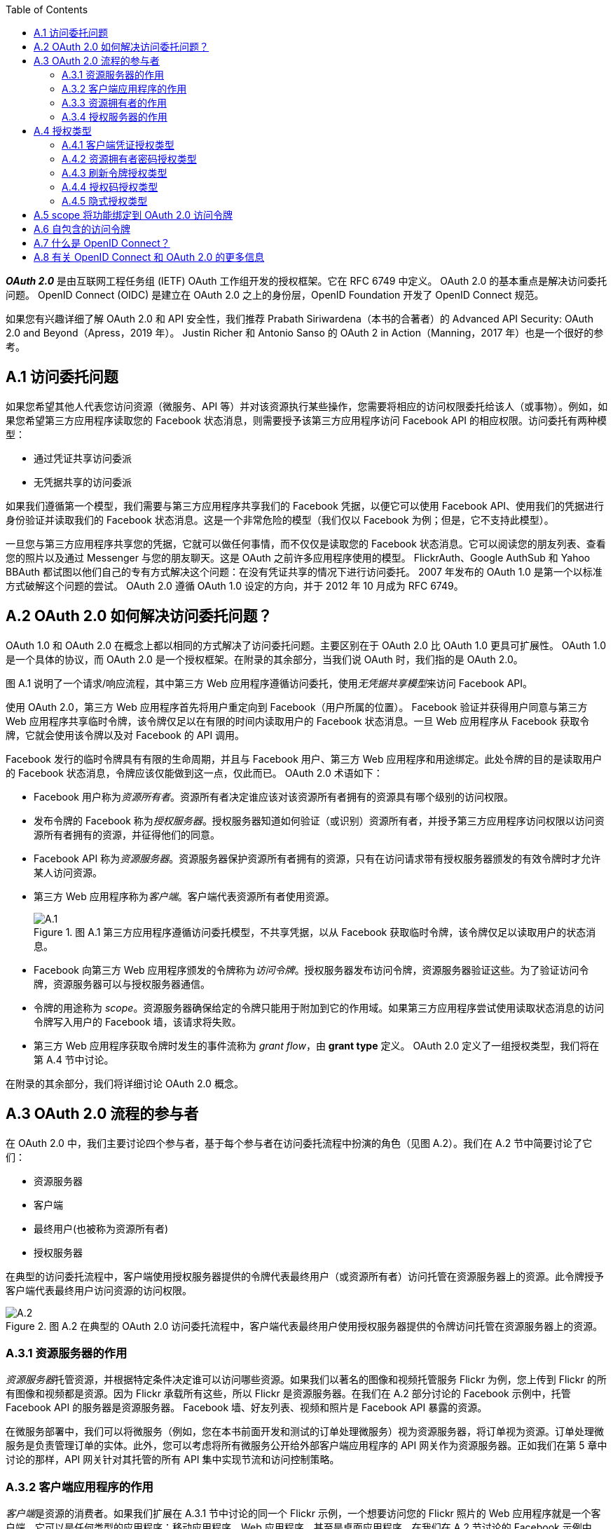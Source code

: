 :toc:

*_OAuth 2.0_* 是由互联网工程任务组 (IETF) OAuth 工作组开发的授权框架。它在 RFC 6749 中定义。 OAuth 2.0 的基本重点是解决访问委托问题。 OpenID Connect (OIDC) 是建立在 OAuth 2.0 之上的身份层，OpenID Foundation 开发了 OpenID Connect 规范。

如果您有兴趣详细了解 OAuth 2.0 和 API 安全性，我们推荐 Prabath Siriwardena（本书的合著者）的 Advanced API Security: OAuth 2.0 and Beyond（Apress，2019 年）。 Justin Richer 和 Antonio Sanso 的 OAuth 2 in Action（Manning，2017 年）也是一个很好的参考。



## A.1 访问委托问题

如果您希望其他人代表您访问资源（微服务、API 等）并对该资源执行某些操作，您需要将相应的访问权限委托给该人（或事物）。例如，如果您希望第三方应用程序读取您的 Facebook 状态消息，则需要授予该第三方应用程序访问 Facebook API 的相应权限。访问委托有两种模型：

* 通过凭证共享访问委派
* 无凭据共享的访问委派

如果我们遵循第一个模型，我们需要与第三方应用程序共享我们的 Facebook 凭据，以便它可以使用 Facebook API、使用我们的凭据进行身份验证并读取我们的 Facebook 状态消息。这是一个非常危险的模型（我们仅以 Facebook 为例；但是，它不支持此模型）。

一旦您与第三方应用程序共享您的凭据，它就可以做任何事情，而不仅仅是读取您的 Facebook 状态消息。它可以阅读您的朋友列表、查看您的照片以及通过 Messenger 与您的朋友聊天。这是 OAuth 之前许多应用程序使用的模型。 FlickrAuth、Google AuthSub 和 Yahoo BBAuth 都试图以他们自己的专有方式解决这个问题：在没有凭证共享的情况下进行访问委托。 2007 年发布的 OAuth 1.0 是第一个以标准方式破解这个问题的尝试。 OAuth 2.0 遵循 OAuth 1.0 设定的方向，并于 2012 年 10 月成为 RFC 6749。

## A.2 OAuth 2.0 如何解决访问委托问题？

OAuth 1.0 和 OAuth 2.0 在概念上都以相同的方式解决了访问委托问题。主要区别在于 OAuth 2.0 比 OAuth 1.0 更具可扩展性。 OAuth 1.0 是一个具体的协议，而 OAuth 2.0 是一个授权框架。在附录的其余部分，当我们说 OAuth 时，我们指的是 OAuth 2.0。

图 A.1 说明了一个请求/响应流程，其中第三方 Web 应用程序遵循访问委托，使用__无凭据共享模型__来访问 Facebook API。

使用 OAuth 2.0，第三方 Web 应用程序首先将用户重定向到 Facebook（用户所属的位置）。 Facebook 验证并获得用户同意与第三方 Web 应用程序共享临时令牌，该令牌仅足以在有限的时间内读取用户的 Facebook 状态消息。一旦 Web 应用程序从 Facebook 获取令牌，它就会使用该令牌以及对 Facebook 的 API 调用。

Facebook 发行的临时令牌具有有限的生命周期，并且与 Facebook 用户、第三方 Web 应用程序和用途绑定。此处令牌的目的是读取用户的 Facebook 状态消息，令牌应该仅能做到这一点，仅此而已。 OAuth 2.0 术语如下：

* Facebook 用户称为__资源所有者__。资源所有者决定谁应该对该资源所有者拥有的资源具有哪个级别的访问权限。
* 发布令牌的 Facebook 称为__授权服务器__。授权服务器知道如何验证（或识别）资源所有者，并授予第三方应用程序访问权限以访问资源所有者拥有的资源，并征得他们的同意。
* Facebook API 称为__资源服务器__。资源服务器保护资源所有者拥有的资源，只有在访问请求带有授权服务器颁发的有效令牌时才允许某人访问资源。
* 第三方 Web 应用程序称为__客户端__。客户端代表资源所有者使用资源。
+
.图 A.1 第三方应用程序遵循访问委托模型，不共享凭据，以从 Facebook 获取临时令牌，该令牌仅足以读取用户的状态消息。
image::doc/A.1.png[]
* Facebook 向第三方 Web 应用程序颁发的令牌称为__访问令牌__。授权服务器发布访问令牌，资源服务器验证这些。为了验证访问令牌，资源服务器可以与授权服务器通信。
* 令牌的用途称为 _scope_。资源服务器确保给定的令牌只能用于附加到它的作用域。如果第三方应用程序尝试使用读取状态消息的访问令牌写入用户的 Facebook 墙，该请求将失败。
* 第三方 Web 应用程序获取令牌时发生的事件流称为 _grant flow_，由 *grant type* 定义。 OAuth 2.0 定义了一组授权类型，我们将在第 A.4 节中讨论。

在附录的其余部分，我们将详细讨论 OAuth 2.0 概念。

## A.3 OAuth 2.0 流程的参与者

在 OAuth 2.0 中，我们主要讨论四个参与者，基于每个参与者在访问委托流程中扮演的角色（见图 A.2）。我们在 A.2 节中简要讨论了它们：

* 资源服务器
* 客户端
* 最终用户(也被称为资源所有者)
* 授权服务器

在典型的访问委托流程中，客户端使用授权服务器提供的令牌代表最终用户（或资源所有者）访问托管在资源服务器上的资源。此令牌授予客户端代表最终用户访问资源的访问权限。

.图 A.2 在典型的 OAuth 2.0 访问委托流程中，客户端代表最终用户使用授权服务器提供的令牌访问托管在资源服务器上的资源。
image::doc/A.2.png[]

### A.3.1 资源服务器的作用

__资源服务器__托管资源，并根据特定条件决定谁可以访问哪些资源。如果我们以著名的图像和视频托管服务 Flickr 为例，您上传到 Flickr 的所有图像和视频都是资源。因为 Flickr 承载所有这些，所以 Flickr 是资源服务器。在我们在 A.2 部分讨论的 Facebook 示例中，托管 Facebook API 的服务器是资源服务器。 Facebook 墙、好友列表、视频和照片是 Facebook API 暴露的资源。

在微服务部署中，我们可以将微服务（例如，您在本书前面开发和测试的订单处理微服务）视为资源服务器，将订单视为资源。订单处理微服务是负责管理订单的实体。此外，您可以考虑将所有微服务公开给外部客户端应用程序的 API 网关作为资源服务器。正如我们在第 5 章中讨论的那样，API 网关针对其托管的所有 API 集中实现节流和访问控制策略。

### A.3.2 客户端应用程序的作用

__客户端__是资源的消费者。如果我们扩展在 A.3.1 节中讨论的同一个 Flickr 示例，一个想要访问您的 Flickr 照片的 Web 应用程序就是一个客户端。它可以是任何类型的应用程序：移动应用程序、Web 应用程序，甚至是桌面应用程序。在我们在 A.2 节讨论的 Facebook 示例中，想要读取 Facebook 状态消息的第三方应用程序也是一个客户端应用程序。

在微服务部署中，您从中使用订单处理微服务的应用程序是客户端应用程序。客户端应用程序是 OAuth 流程中的实体，它寻求最终用户的批准以代表他们访问资源。

### A.3.3 资源拥有者的作用

资源拥有者（或最终用户）是资源的所有者。在我们的 Flickr 示例中，您是拥有您的 Flickr 照片的资源拥有者（或最终用户）。在我们在 A.2 部分讨论的 Facebook 示例中，Facebook 用户是资源拥有者。

在微服务部署中，通过客户端应用程序（在内部与订单处理微服务对话）下订单的人是最终用户。在某些情况下，客户端应用程序本身可以是最终用户，它只是访问微服务，就像它自己一样，没有其他方参与。

### A.3.4 授权服务器的作用

在 OAuth 2.0 环境中，__授权服务器__发布令牌（通常称为__访问令牌__）。 OAuth 2.0 令牌是授权服务器颁发给客户端应用程序以代表最终用户访问资源（例如，微服务或 API）的密钥。资源服务器与授权服务器对话以验证随访问请求而来的令牌。在颁发访问令牌之前，授权服务器应该知道如何对最终用户进行身份验证，以及如何验证客户端应用程序的身份。

## A.4 授权类型

在本节中，我们将讨论 OAuth 2.0 授权类型，并向您展示如何为您的应用程序选择正确的授权类型。因为本书是关于微服务的，所以我们将讨论重点放在这些上，但请记住，OAuth 2.0 不仅仅是关于微服务。

具有不同特征的不同类型的应用程序可以使用您的微服务。应用程序获取访问令牌以代表用户访问资源的方式取决于这些应用程序特征。客户端应用程序选择请求/响应流程以从授权服务器获取访问令牌，这在 OAuth 2.0 中称为__授权类型__。

标准的 OAuth 2.0 规范确定了五种主要的授权类型。每种授权类型都概述了获取访问令牌的步骤。执行特定授权类型的结果是一个访问令牌，可用于访问微服务上的资源。以下是 OAuth 2.0 规范中突出显示的五种主要授权类型：

* _客户端凭证(Client credentials)_ — 适用于没有最终用户的两个系统之间的身份认证（我们在第 A.4.1 节中讨论）
* _资源拥有者密码(Resource owner password)_ — 适用于受信任的应用程序（我们在第 A.4.2 节中讨论了这一点）
* _授权码(Authorization code)_ —  适用于几乎所有具有最终用户的应用程序（我们在第 A.4.4 节中讨论）
* _隐式(Implicit)_ — 不要使用它！ （我们在 A.4.5 节讨论这个）
* _刷新令牌(Refresh token)_ — 用于更新过期的访问令牌（我们在 A.4.3 节讨论这个）

OAuth 2.0 框架不限于这五种授权类型。这是一个可扩展的框架，允许您根据需要添加授权类型。以下是核心规范中未定义但在相关配置文件中的另外两种流行的授权类型：

* _SAML Profile for OAuth 2.0 Client Authentication and Authorization Grants_ — 适用于使用 SAML 2.0（在 RFC 7522 中定义）的单点登录应用程序
* _JWT Profile for OAuth 2.0 Client Authentication and Authorization Grants_ — 适用于使用 OpenID Connect（在 RFC 7523 中定义）进行单点登录的应用程序

### A.4.1  客户端凭证授权类型

对于 _Client credentials 授权类型_，我们在授权流程中只有两个参与者：客户端应用程序和授权服务器。没有单独的资源所有者；客户端应用程序本身是资源所有者。

每个客户端都携带自己的凭证，称为 _client ID_ 和 _client secret_，由授权服务器颁发给它。 `client ID` 是客户端应用程序的标识符； `client secret` 是客户端的密码。客户端应用程序应该安全地存储和使用 client secret。例如，您永远不应该以明文形式存储 client secret；相反，对其进行加密并将其存储在持久存储（例如数据库）中。

如图 A.3 所示，在客户端凭证授权类型中，客户端应用程序必须通过 HTTPS 将其 `client ID` 和 `client secret` 发送到授权服务器以获取访问令牌。授权服务器验证 ID 和 secret 的组合并使用访问令牌进行响应。

.图 A.3 客户端凭证授权类型允许应用程序在没有最终用户的情况下获取访问令牌；应用程序本身就是最终用户。
image::doc/A.3.png[]

这是用于客户端凭证授权请求的示例 `curl` 命令（这只是示例，因此不要按原样尝试）：

```bash
curl \
-u application_id:application_secret \
-H "Content-Type: application/x-www-form-urlencoded" \
-d "grant_type=client_credentials" https://localhost:8085/oauth/token
```

在这种情况下，值 `application_id` 是 client ID，值 `application_secret` 是客户端应用程序的 client secret。 `-u` 参数指示 `curl` 对字符串 `application_id:application_secret` 执行 base64 编码操作。作为 HTTP 授权 header 发送到授权服务器的结果字符串将是 `YXBwbGljYXRpb25faWQ6YXBwbGljYXRpb25fc2VjcmV0`。授权服务器验证此请求并在以下 HTTP 响应中发出访问令牌：

```json
{
  "access_token":"de09bec4-a821-40c8-863a-104dddb30204",
  "token_type":"bearer",
  "expires_in":3599
}
```

即使我们在 `curl` 命令中使用 `client secret` (`application_secret`) 向授权服务器的令牌端点验证客户端应用程序，如果需要更强的身份验证，客户端应用程序也可以使用 mTLS。在这种情况下，我们需要在客户端应用端有一个公钥/私钥对，并且授权服务器必须信任公钥或证书的颁发者。

客户端凭证授权类型适用于访问 API 且无需担心最终用户的应用程序。简而言之，当您不需要担心访问委托时，或者换句话说，客户端应用程序仅通过自己而不是代表其他任何人访问 API 时，这很好。因此，当应用程序、周期性任务或任何类型的系统直接希望通过 OAuth 2.0 访问您的微服务时，客户端凭证授权类型主要用于系统到系统的身份认证。

让我们以天气微服务为例。它提供未来五天的天气预报。如果您构建一个 Web 应用程序来访问天气微服务，您可以简单地使用客户端凭证授权类型，因为天气微服务对了解谁使用您的应用程序不感兴趣。它只关心访问它的应用程序，而不是最终用户。

### A.4.2 资源拥有者密码授权类型

__资源拥有者密码授权类型__是客户端凭证授权类型的扩展，但它增加了对使用用户用户名和密码进行资源拥有者身份认证的支持。这种授权类型涉及 OAuth 2.0 流程中的所有四方——资源拥有者（最终用户）、客户端应用程序、资源服务器和授权服务器。

资源拥有者向客户端应用程序提供他们的**用户名**和**密码**。客户端应用程序使用此信息向授权服务器发出令牌请求，以及嵌入在自身中的 client ID 和 client secret。图 A.4 说明了资源拥有者密码授权类型。

.图 A.4 密码授权类型允许应用程序获取访问令牌。
image::doc/A.4.png[]

以下是向授权服务器发出密码授权请求的示例 `curl` 命令（这只是一个示例，所以不要按原样尝试）：

[source,bash]
----
curl \
-u application_id:application_secret \
-H "Content-Type: application/x-www-form-urlencoded" \
-d "grant_type=password&username=user&password=pass" \
https://localhost:8085/oauth/token
----

与客户端凭证授权一样，`application_id` 和 `application_secret` 在 HTTP Authorization header 中以 base64 编码形式发送。请求正文包含授权类型字符串、用户的用户名和用户的密码。请注意，由于您在请求 header 和请求中以纯文本格式传递敏感信息，因此必须通过 TLS (HTTPS) 进行通信。否则，任何进入网络的入侵者都将能够看到正在传递的值。

在这种情况下，授权服务器不仅验证客户端 ID 和 secret（application_id 和 application_secret）以验证客户端应用程序，还验证用户的凭证。只有当所有四个字段都有效时，才会发行令牌。与客户端凭证授权类型一样，在成功进行身份认证后，授权服务器会使用有效的访问令牌进行响应，如下所示：

[source,json]
----
{
  "access_token":"de09bec4-a821-40c8-863a-104dddb30204",
  "refresh_token":" heasdcu8-as3t-hdf67-vadt5-asdgahr7j3ty3",
  "token_type":"bearer",
  "expires_in":3599
}
----

您在响应中找到的 `refresh_token` 参数的值可用于在当前访问令牌到期之前对其进行更新。 （我们在 A.6 节讨论刷新令牌。）您可能已经注意到，我们没有在客户端凭证授权类型中获得 `refresh_token`。

对于密码授权类型，资源拥有者（应用程序的用户）需要向客户端应用程序提供他们的用户名和密码。因此，此授权类型应仅用于授权服务器信任的客户端应用程序。这种访问委托模型称为__具有凭证共享的访问委托__。事实上，这是 OAuth 2.0 想要避免使用的。那为什么会出现在 OAuth 2.0 规范中呢？在 OAuth 2.0 规范中引入密码授权类型的唯一原因是帮助使用 HTTP 基本身份认证的遗留应用程序迁移到 OAuth 2.0；否则，您应该尽可能避免使用密码授权类型。

与客户端凭证授权类型一样，密码授权类型要求应用程序安全地存储 client secret。负责任地处理用户凭证也非常重要。理想情况下，客户端应用程序不得在本地存储最终用户的密码，只使用它从授权服务器获取访问令牌，然后忘记它。客户端应用程序在密码授权流程结束时获得的访问令牌具有有限的生命周期。在此令牌到期之前，客户端应用程序可以使用从授权服务器的令牌响应中收到的 `refresh_token` 获取新令牌。这样，每次应用程序上的令牌过期时，客户端应用程序都不必提示用户输入用户名和密码。

### A.4.3 刷新令牌授权类型

__刷新令牌授权__用于更新现有访问令牌。通常，它在当前访问令牌到期或即将到期时使用，并且应用程序需要新的访问令牌才能使用，而无需提示应用程序用户再次登录。要使用刷新令牌授权，应用程序应在令牌响应中接收访问令牌和刷新令牌。

并非每个授权类型都会与其访问令牌一起发布刷新令牌，包括客户端凭证授权和隐式授权（稍后在第 A.4.5 节中讨论）。因此，刷新令牌授权类型是一种特殊的授权类型，只能与使用其他授权类型来获取访问令牌的应用程序一起使用。图 A.5 说明了刷新令牌授权流程。

.图 A.5 刷新令牌授权类型允许在令牌到期时续期。
image::doc/A.5.png[]

以下 `curl` 命令可用于通过刷新令牌授权更新访问令牌（这只是一个示例，因此不要按原样尝试）：
```bash
curl \
-u application_id:application_secret \
-H "Content-Type: application/x-www-form-urlencoded" \
-d "grant_type=refresh_token&refresh_token=heasdcu8-as3t-hdf67-vadt5-asdgahr7j3ty3" \
https://localhost:8085/oauth/token
```

与前面的情况一样，应用程序的 client ID 和 client secret（application_id 和 application_secret）必须以 base64 编码格式作为 HTTP 授权标头发送。您还需要在请求负载（请求体）中发送刷新令牌的值。因此，刷新令牌授权应仅用于可以安全地存储 client secret 和刷新令牌值的应用程序，而没有任何妥协的风险。

刷新令牌的生命周期通常是有限的，但它通常比访问令牌的生命周期长得多，因此即使在很长一段时间处于空闲状态后，应用程序也可以更新其令牌。当您刷新响应中的访问令牌时，授权服务器会发送更新的访问令牌以及另一个刷新令牌。此刷新令牌可能与您在来自授权服务器的第一个请求中获得的刷新令牌相同，也可能不同。这取决于授权服务器；它不受 OAuth 2.0 规范的约束。

### A.4.4 授权码授权类型

__授权码授权__用于桌面应用程序和 Web 应用程序（通过 Web 浏览器访问）或能够处理 HTTP 重定向的本机移动应用程序。在授权码授权流程中，客户端应用首先向授权服务器发起授权码请求。此请求提供应用程序的 client ID 和重定向 URL，以在身份认证成功时重定向用户。图 A.6 说明了授权码授权的流程。

.图 A.6 授权码授权类型允许客户端应用程序代表最终用户（或资源拥有者）获取访问令牌。
image::doc/A.6.png[]

如图 A.6 所示，客户端应用程序的第一步是发起授权码请求。获取授权码的 HTTP 请求如下所示（这只是一个示例，所以不要按原样尝试）：

```bash
GET https://localhost:8085/oauth/authorize?
 response_type=code&
 client_id=application_id&
 redirect_uri=https%3A%2F%2Fweb.application.domain%2Flogin
```

可以看到，请求中携带了 `client_id`(application_id)、`redirect_uri` 和 `response_type` 参数。 `response_type` 向授权服务器指示预期授权码作为对该请求的响应。此授权代码在所提供的 `redirect_uri` 上的 HTTP 重定向 (https://developer.mozilla.org/en-US/docs/Web/HTTP/Redirections) 中作为查询参数提供。 `redirect_uri` 是授权服务器在成功验证后应将浏览器（用户代理）重定向到的位置。

在 HTTP 中，当服务器发送 300 到 310 之间的响应代码时会发生重定向。在这种情况下，响应代码将为 302。响应将包含一个名为 `Location` 的 HTTP header 和 `Location` header 的值将带有浏览器应重定向到的 URL。示例 `Location` header 如下所示：
```properties
Location: https://web.application.domain/login?code=hus83nn-8ujq6-7snuelq
```

`redirect_uri` 应该等于在授权服务器上注册特定客户端应用程序时提供的 `redirect_uri`。 `Location` 响应头中的 URL（host）应该等于 HTTP 请求中的 `redirect_uri` 查询参数，用于启动授权授权流程。本示例中授权请求中未包含的一个可选参数是 `scope`。在发出授权请求时，应用程序可以请求它在要颁发的令牌上所需的 scope。我们在 A.5 节中详细讨论了 scope。

授权服务器收到这个授权请求后，首先验证 `client ID` 和 `redirect_uri`；如果这些参数有效，它会向用户显示授权服务器的登录页面（假设授权服务器上没有运行有效的用户会话）。用户需要在此登录页面上输入其用户名和密码。验证用户名和密码后，授权服务器颁发授权码并通过 HTTP 重定向将其提供给 user agent。授权码是 `redirect_uri` 的一部分，如下所示：

`https://web.application.domain/login?code=hus83nn-8ujq6-7snuelq`

因为授权码是通过 `redirect_uri` 提供给 user agent 的，所以它必须通过 HTTPS 传递。另外，因为这是浏览器重定向，授权码的值对最终用户是可见的，也可能会登录到服务器日志中。为了降低这些数据被泄露的风险，授权码的生命周期通常很短（不超过 30 秒）并且是一次性使用的 code。如果 code 被多次使用，授权服务器会撤销之前针对它颁发的所有令牌。

收到授权码后，客户端应用程序向授权服务器颁发令牌请求，请求访问令牌以换取授权码。以下是此请求的 `curl` 命令（图 A.6 中的步骤 6）：

```bash
 curl \
-u application1:application1secret \
-H "Content-Type: application/x-www-form-urlencoded" \
-d "grant_type=authorization_code&code=hus83nn-8ujq6-7snuelq&redirect_uri=https%3A%2F%2Fweb.application.domain%2Flogin" \
https://localhost:8085/oauth/token
```

与目前讨论的其他授权类型一样，授权码授权类型要求以 base64 编码格式将 client ID 和 client secret（可选）作为 HTTP 授权 header 发送。它还需要将 `grant_type` 参数作为 `authorization_code` 发送；code 本身的值和 `redirect_uri` 在 HTTP 请求的有效负载中发送到授权服务器的令牌端点。验证这些详细信息后，授权服务器会在 HTTP 响应中向客户端应用程序发出访问令牌：

```json
{
  "access_token":"de09bec4-a821-40c8-863a-104dddb30204",
  "refresh_token":" heasdcu8-as3t-hdf67-vadt5-asdgahr7j3ty3",
  "token_type":"bearer",
  "expires_in":3599
}
```

在返回授权码之前（图 A.6 中的步骤 5），授权服务器通过验证用户的用户名和密码来验证用户。在图 A.6 的步骤 6 中，授权服务器通过验证应用程序的客户端 ID 和 secret 来验证客户端应用程序。授权码授权类型不强制要求对应用程序进行身份认证。因此，不必在对令牌端点的请求中使用应用程序 secret 来交换访问令牌的授权码。这是我们在第 4 章中讨论的 SPA 中使用授权码授予类型时推荐的方法。

如您所见，授权码授权涉及用户、客户端应用程序和授权服务器。与密码授权不同，这种授权类型不需要用户向客户端应用程序提供他们的凭证。用户仅在授权服务器的登录页面上提供其凭证。这样，您可以防止客户端应用程序了解用户的登录凭证。因此，此授权类型适合为您不完全信任的 Web、移动和桌面应用程序提供用户凭证。

使用此授权类型的客户端应用程序需要具备一些先决条件才能安全地使用此协议。因为应用程序需要知道和处理敏感信息，例如 client secret、刷新令牌和授权码，所以它需要能够谨慎地存储和使用这些值。它需要具有在存储和使用 HTTPS 时加密 client secret 和刷新令牌的机制，例如，与授权服务器进行安全通信。客户端应用程序和授权服务器之间的通信需要通过 TLS 进行，这样网络入侵者就看不到正在交换的信息。

### A.4.5 隐式授权类型

__隐式授权类型__类似于授权码授权类型，但它不涉及在获取访问令牌之前获取授权码的中间步骤。相反，授权服务器直接发布访问令牌以响应隐式授权请求。图 A.7 说明了隐式授权流程。

.图 A.7 隐式授权类型允许客户端应用程序获取访问令牌。
image::doc/A.7.png[]

对于隐式授权类型，当用户尝试登录应用程序时，客户端应用程序通过创建隐式授权请求来启动登录流程。此请求应包含 client ID 和 `redirect_uri`。与授权码授权类型一样，`redirect_uri` 被授权服务器用于在身份认证成功时将用户代理重定向回客户端应用程序。以下是一个示例隐式授权请求（这只是一个示例，所以不要按原样尝试）：

```bash
GET https://localhost:8085/oauth/authorize?
 response_type=token&
 client_id=application_id&
 redirect_uri=https%3A%2F%2Fweb.application.domain%2Flogin
```

正如您在 HTTPS 请求中看到的，授权码授权的初始请求与隐式授权的初始请求之间的区别在于，本例中的 `response_type` 参数是 `token`。这向授权服务器表明您有兴趣获取访问令牌作为对隐式请求的响应。与授权码授权一样，这里的 `scope` 也是一个可选参数，用户代理可以提供它来要求授权服务器发出具有所需作用域的令牌。

当授权服务器收到此请求时，它会验证 client ID 和 `redirect_uri`，如果它们有效，则向用户显示授权服务器的登录页面（假设浏览器上没有针对授权服务器运行的活动用户会话） ）。当用户输入他们的凭证时，授权服务器会验证它们并向用户呈现一个同意页面，以确认应用程序能够执行由 `scope` 参数表示的操作（仅当请求中提供了 scope 时）。请注意，用户在授权服务器的登录页面上提供凭证，因此只有授权服务器才能知道用户的凭证。当用户同意所需的 scope 时，授权服务器发出访问令牌并将其作为 URI 片段提供给 `redirect_uri` 本身上的用户代理。以下是此类重定向的示例：

`https://web.application.domain/login#access_token=jauej28slah2&expires_in=3599`

当用户代理（Web 浏览器）收到此重定向时，它会向 `web.application.domain/login` URL 发出 HTTPS 请求。由于 `access_token` 字段是作为 URI 片段提供的（由 URL 中的 # 字符表示），因此该特定值不会提交到 `web.application.domain` 上的服务器。只有颁发令牌的授权服务器和用户代理（Web 浏览器）才能知道访问令牌的值。隐式授权不向用户代理提供刷新令牌。正如我们在本章前面讨论的那样，因为访问令牌的值是在 URL 中传递的，所以它会在浏览器历史记录中，也可能会登录到服务器日志中。

隐式授权类型不需要您的客户端应用程序维护任何敏感信息，例如 client secret 或刷新令牌。这一事实使其非常适合用于 SPA，其中通过 JavaScript 在 Web 浏览器上呈现内容。这些类型的应用程序主要在客户端（浏览器）执行；因此，这些应用程序无法处理敏感信息，例如 client secret。但是，使用隐式授权类型的安全问题远高于其好处，因此不再推荐使用，即使对于 SPA 也是如此。如上一节所述，建议使用没有 client secret 的授权码授权类型，即使对于 SPA 也是如此。

## A.5 scope 将功能绑定到 OAuth 2.0 访问令牌

授权服务器发出的每个访问令牌都与一个或多个 scope 相关联。_scope_ 定义了令牌的用途。一个令牌可以有多个用途；因此，它可以与多个 scope 相关联。scope 定义了客户端应用程序可以使用相应的令牌在资源服务器上执行的操作。

当客户端应用程序从授权服务器请求令牌时，连同令牌请求，它还指定它期望从令牌获得的 scope（见图 A.8）。这并不一定意味着授权服务器必须尊重该请求并发布具有所有请求 scope 的令牌。授权服务器可以自行决定，也可以征得资源拥有者的同意，决定与访问令牌关联的 scope。在令牌响应中，它将与令牌关联的 scope 连同令牌一起发送回客户端应用程序。

.图 A.8 客户端应用程序请求访问令牌以及预期的 scope 集合。当访问令牌是自包含的 JWT 时，资源服务器会自行验证令牌，而无需与授权服务器会话。
image::doc/A.8.png[]

## A.6 自包含的访问令牌

访问令牌可以是参考令牌或自包含令牌。参考令牌只是一个字符串，只有令牌的发行者知道如何验证它。当资源服务器获得参考令牌时，它必须一直与授权服务器通信以验证令牌。

相反，如果令牌是自包含令牌，则资源服务器可以自行验证令牌；无需与授权服务器对话（见图 A.8）。自包含令牌是签名的 JWT 或 JWS（参见附录 B）。在 IETF OAuth 工作组下开发的 OAuth 2.0 访问令牌的 JWT 配置文件（在撰写本文时处于第五稿），定义了自包含访问令牌的结构。

## A.7 什么是 OpenID Connect？

_OpenID Connect_ 建立在 OAuth 2.0 之上，作为附加的身份层。它使用 ID 令牌的概念。 ID 令牌是包含经过身份认证的用户信息的 JWT，包括用户声明和其他相关属性。当授权服务器发出 ID 令牌时，它会使用其私钥对 JWT 的内容进行签名（已签名的 JWT 称为 JWS 或 _JSON Web Signature_）。在任何应用程序接受 ID 令牌为有效之前，它应该通过验证 JWT 的签名来验证其内容。

NOTE: 应用程序使用 ID 令牌来获取信息，例如用户的用户名、电子邮件地址、电话号码等。访问令牌是应用程序用来代表最终用户访问安全 API 或仅通过其本身访问安全 API 的凭证。 OAuth 2.0 仅提供访问令牌，而 OpenID Connect 提供访问令牌和 ID 令牌。

以下是包含 OpenID Connect 规范 (http://mng.bz/yyWo) 定义的标准声明的解码 ID 令牌示例（仅限有效负载）：

```json
{
  "iss":"http://server.example.com",
  "sub":"janedoe@example.xom",
  "aud":"8ajduw82swiw",
  "nonce":"82jd27djuw72jduw92ksury",
  "exp":1311281970,
  "iat":1311280970,
  "auth_time":1539339705,
  "acr":"urn:mace:incommon:iap:silver",
  "amr":"password",
  "azp":"8ajduw82swiw"
}
```

这些属性的详细信息在 OIDC 规范中。下面列出了一些重要的：

* _iss_ — ID 令牌颁发者的标识符（通常是表示颁发 ID 令牌的授权服务器的标识符）。
* _sub_ — 为其颁发令牌的令牌的主题（通常是在授权服务器上aud—进行身份验证的用户）。
* _aud_ — token 的受众；应该将令牌用于特定目的的实体标识符的集合。它必须包含客户端应用程序的 OAuth 2.0 `client_id`，以及零个或多个其他标识符（数组）。如果特定客户端应用程序使用 ID 令牌，则应验证它是否是 ID 令牌的预期受众之一；客户端应用程序的 `client_id` 应该是 aud 声明中的值之一。
* _iat_ — 颁发 ID 令牌的时间。
* _exp_ — ID 令牌到期的时间。仅当  exp 声明晚于当前时间戳时，应用程序才必须使用 ID 令牌。

ID 令牌通常作为访问令牌响应的一部分获得。正如我们在第 A.5 节中所讨论的，OAuth 2.0 提供者支持用于获取访问令牌的各种授权类型。 ID 令牌通常通过使用授权类型在对访问令牌请求的响应中发送。您需要在令牌请求中指定 `openid` 作为作用域，以通知授权服务器您需要在响应中使用 ID 令牌。以下是使用 `authorization_code` 授权类型时如何在授权请求中请求 ID 令牌的示例：

```bash
GET https://localhost:8085/oauth/authorize?
 response_type=code&
 scope=openid&
 client_id=application1&
 redirect_uri=https%3A%2F%2Fweb.application.domain%2Flogin
```

ID 令牌以以下形式在令牌请求的响应中发送：
```json
{
  "access_token": "sdfj82j7sjej27djwterh720fnwqudkdnw72itjswnrlvod92hvkwyfp",
  "expires_in": 3600,
  "token_type": "Bearer",
  "id_token": "sdu283ngk23rmas….."
}
```

`id_token` 是一个 JWT，它由三个 base64 URL 编码的字符串构建，每个字符串用句点分隔。为了便于阅读，我们在示例中省略了完整的字符串。在第 3 章中，您将看到如何在 SPA 的实践中使用 OpenID Connect。

## A.8 有关 OpenID Connect 和 OAuth 2.0 的更多信息

如果您有兴趣了解有关 OpenID Connect 和 OAuth 2.0 的更多信息，以下列表提供了由 Prabath Siriwardena（本书的合著者）提供的一组 YouTube 视频：

* _OAuth 2.0 with curl (www.youtube.com/watch?v=xipHJSW93KI)_ — 本视频将带您了解所有核心 OAuth 2.0 授权类型，使用 curl 作为客户端应用程序。
* _OAuth 2.0 Access Token versus OpenID Connect ID Token (www.youtube.com/watch?v=sICt5aS7wzk)_ — 该视频解释了 OAuth 2.0 访问令牌和 OpenID Connect ID 令牌之间的区别。
* _OAuth 2.0 Response Type versus Grant Type (www.youtube.com/watch?v=Qdjuavr33E4)_ — 该视频解释了您在 OAuth 2.0 流程中找到的 `response_type` 参数和 `grant_type` 参数之间的区别。
* _OAuth 2.0 Token Introspection (www.youtube.com/watch?v=CuawoBrs_6k)_ — 该视频介绍了 OAuth 2.0 令牌自省 RFC，资源服务器使用它与授权服务器对话以验证访问令牌。
* _OAuth 2.0 Token Revocation (www.youtube.com/watch?v=OEab8UoEUow)_ — 该视频介绍了 OAuth 2.0 令牌撤销 RFC，客户端应用程序使用它来撤销访问令牌。
* *Proof Key for Code Exchange (www.youtube.com/watch?v=2pJShFKYoJc)* — 该视频介绍了 code 交换 RFC 的证明密钥，它可以帮助您保护您的应用程序免受代码拦截攻击。
* _Securing Single-Page Applications with OpenID Connect (www.youtube.com/watch?v=tmKD2famPJc)_ — 该视频解释了 OpenID Connect 的内部结构以及如何使用 OpenID Connect 来保护 SPA。